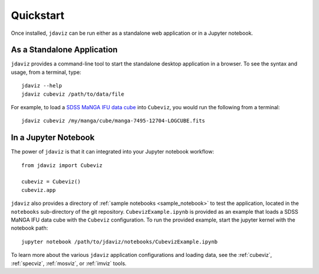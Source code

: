
.. _quickstart:

Quickstart
==========

Once installed, ``jdaviz`` can be run either as a standalone web application or in a Jupyter notebook.

As a Standalone Application
---------------------------

``jdaviz`` provides a command-line tool to start the standalone desktop application in a browser. 
To see the syntax and usage, from a terminal, type::

    jdaviz --help
    jdaviz cubeviz /path/to/data/file

For example, to load a `SDSS MaNGA IFU data cube <https://stsci.box.com/shared/static/28a88k1qfipo4yxc4p4d40v4axtlal8y.fits>`_ into ``Cubeviz``, you would run the following from a terminal::

    jdaviz cubeviz /my/manga/cube/manga-7495-12704-LOGCUBE.fits

In a Jupyter Notebook
---------------------

The power of ``jdaviz`` is that it can integrated into your Jupyter notebook workflow::

    from jdaviz import Cubeviz

    cubeviz = Cubeviz()
    cubeviz.app


``jdaviz`` also provides a directory of :ref:`sample notebooks <sample_notebook>` to test the application, located in the ``notebooks`` sub-directory
of the git repository. ``CubevizExample.ipynb`` is provided as an example that loads a SDSS MaNGA IFU data cube with the
``Cubeviz`` configuration.  To run the provided example, start the jupyter kernel with the notebook path::

    jupyter notebook /path/to/jdaviz/notebooks/CubevizExample.ipynb

To learn more about the various ``jdaviz`` application configurations and loading data, see the :ref:`cubeviz`,
:ref:`specviz`, :ref:`mosviz`, or :ref:`imviz` tools.
